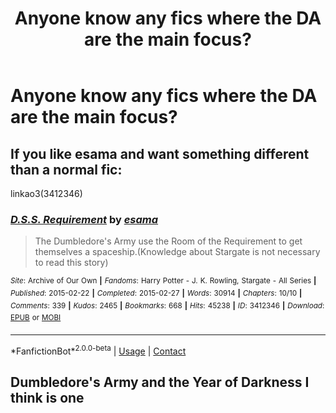 #+TITLE: Anyone know any fics where the DA are the main focus?

* Anyone know any fics where the DA are the main focus?
:PROPERTIES:
:Author: Nomad_On_Fire
:Score: 6
:DateUnix: 1524794040.0
:DateShort: 2018-Apr-27
:FlairText: Request
:END:

** If you like esama and want something different than a normal fic:

linkao3(3412346)
:PROPERTIES:
:Author: muleGwent
:Score: 5
:DateUnix: 1524808623.0
:DateShort: 2018-Apr-27
:END:

*** [[https://archiveofourown.org/works/3412346][*/D.S.S. Requirement/*]] by [[https://www.archiveofourown.org/users/esama/pseuds/esama][/esama/]]

#+begin_quote
  The Dumbledore's Army use the Room of the Requirement to get themselves a spaceship.(Knowledge about Stargate is not necessary to read this story)
#+end_quote

^{/Site/:} ^{Archive} ^{of} ^{Our} ^{Own} ^{*|*} ^{/Fandoms/:} ^{Harry} ^{Potter} ^{-} ^{J.} ^{K.} ^{Rowling,} ^{Stargate} ^{-} ^{All} ^{Series} ^{*|*} ^{/Published/:} ^{2015-02-22} ^{*|*} ^{/Completed/:} ^{2015-02-27} ^{*|*} ^{/Words/:} ^{30914} ^{*|*} ^{/Chapters/:} ^{10/10} ^{*|*} ^{/Comments/:} ^{339} ^{*|*} ^{/Kudos/:} ^{2465} ^{*|*} ^{/Bookmarks/:} ^{668} ^{*|*} ^{/Hits/:} ^{45238} ^{*|*} ^{/ID/:} ^{3412346} ^{*|*} ^{/Download/:} ^{[[https://archiveofourown.org/downloads/es/esama/3412346/DSS%20Requirement.epub?updated_at=1471253194][EPUB]]} ^{or} ^{[[https://archiveofourown.org/downloads/es/esama/3412346/DSS%20Requirement.mobi?updated_at=1471253194][MOBI]]}

--------------

*FanfictionBot*^{2.0.0-beta} | [[https://github.com/tusing/reddit-ffn-bot/wiki/Usage][Usage]] | [[https://www.reddit.com/message/compose?to=tusing][Contact]]
:PROPERTIES:
:Author: FanfictionBot
:Score: 1
:DateUnix: 1524808656.0
:DateShort: 2018-Apr-27
:END:


** Dumbledore's Army and the Year of Darkness I think is one
:PROPERTIES:
:Author: Pielikeman
:Score: -2
:DateUnix: 1524799439.0
:DateShort: 2018-Apr-27
:END:
